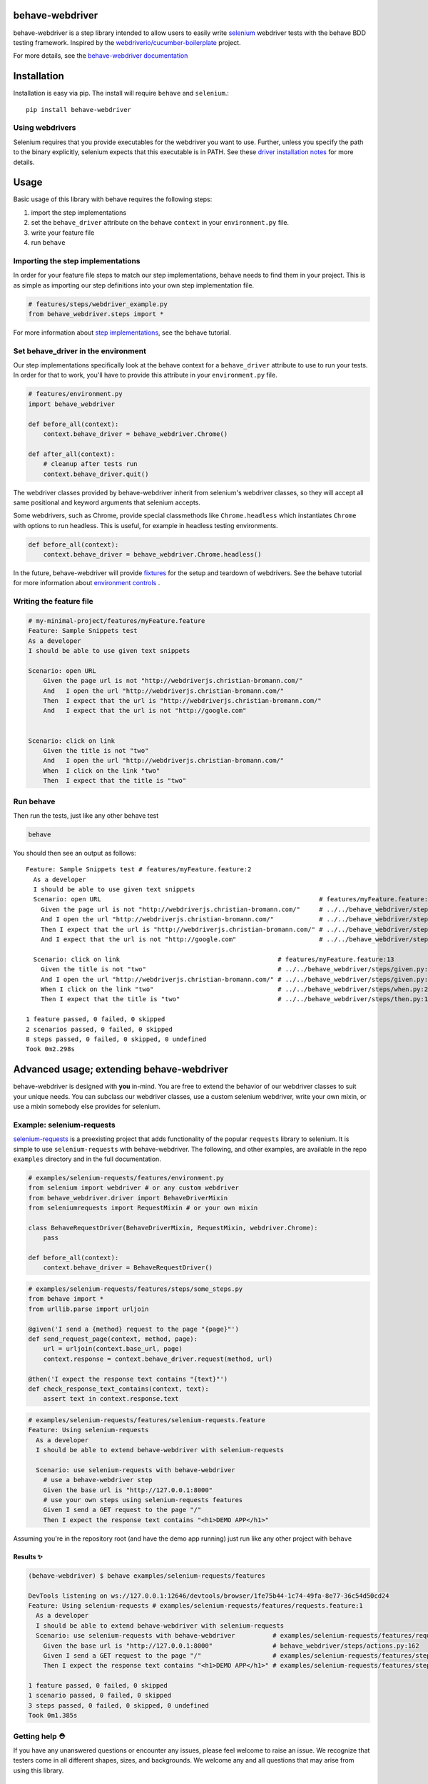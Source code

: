 behave-webdriver
================

behave-webdriver is a step library intended to allow users to easily write `selenium`_ webdriver tests with the
behave BDD testing framework.
Inspired by the `webdriverio/cucumber-boilerplate`_ project.

|docs| |status| |version| |pyversions| |coverage|

For more details, see the `behave-webdriver documentation`_

.. image:: https://raw.githubusercontent.com/spyoungtech/behave-webdriver/master/docs/_static/behave-webdriver.gif




Installation
============

Installation is easy via pip. The install will require ``behave`` and ``selenium``.::

    pip install behave-webdriver
Using webdrivers
----------------

Selenium requires that you provide executables for the webdriver you want to use. Further, unless you specify the path to
the binary explicitly, selenium expects that this executable is in PATH. See these
`driver installation notes`_ for more details.


Usage
=====

Basic usage of this library with behave requires the following steps:

1. import the step implementations
2. set the ``behave_driver`` attribute on the behave ``context`` in your ``environment.py`` file.
3. write your feature file
4. run ``behave``

Importing the step implementations
----------------------------------

In order for your feature file steps to match our step implementations, behave needs to find them in your project.
This is as simple as importing our step definitions into your own step implementation file.

.. code-block:: python

   # features/steps/webdriver_example.py
   from behave_webdriver.steps import *


For more information about `step implementations`_, see the behave tutorial.


Set behave_driver in the environment
------------------------------------

Our step implementations specifically look at the behave context for a ``behave_driver`` attribute to use to run your tests.
In order for that to work, you'll have to provide this attribute in your ``environment.py`` file.

.. code-block:: python

   # features/environment.py
   import behave_webdriver

   def before_all(context):
       context.behave_driver = behave_webdriver.Chrome()

   def after_all(context):
       # cleanup after tests run
       context.behave_driver.quit()


The webdriver classes provided by behave-webdriver inherit from selenium's webdriver classes, so they will accept all
same positional and keyword arguments that selenium accepts.

Some webdrivers, such as Chrome, provide special classmethods like ``Chrome.headless`` which instantiates ``Chrome`` with
options to run headless. This is useful, for example in headless testing environments.

.. code-block:: python

   def before_all(context):
       context.behave_driver = behave_webdriver.Chrome.headless()
In the future, behave-webdriver will provide `fixtures`_ for the setup and teardown of webdrivers.
See the behave tutorial for more information about `environment controls`_ .

Writing the feature file
------------------------

.. code-block:: gherkin

    # my-minimal-project/features/myFeature.feature
    Feature: Sample Snippets test
    As a developer
    I should be able to use given text snippets

    Scenario: open URL
        Given the page url is not "http://webdriverjs.christian-bromann.com/"
        And   I open the url "http://webdriverjs.christian-bromann.com/"
        Then  I expect that the url is "http://webdriverjs.christian-bromann.com/"
        And   I expect that the url is not "http://google.com"


    Scenario: click on link
        Given the title is not "two"
        And   I open the url "http://webdriverjs.christian-bromann.com/"
        When  I click on the link "two"
        Then  I expect that the title is "two"

Run behave
----------

Then run the tests, just like any other behave test

.. code-block:: bash

    behave

You should then see an output as follows::

    Feature: Sample Snippets test # features/myFeature.feature:2
      As a developer
      I should be able to use given text snippets
      Scenario: open URL                                                          # features/myFeature.feature:6
        Given the page url is not "http://webdriverjs.christian-bromann.com/"     # ../../behave_webdriver/steps/given.py:136 0.012s
        And I open the url "http://webdriverjs.christian-bromann.com/"            # ../../behave_webdriver/steps/given.py:10 1.414s
        Then I expect that the url is "http://webdriverjs.christian-bromann.com/" # ../../behave_webdriver/steps/then.py:102 0.007s
        And I expect that the url is not "http://google.com"                      # ../../behave_webdriver/steps/then.py:102 0.007s

      Scenario: click on link                                          # features/myFeature.feature:13
        Given the title is not "two"                                   # ../../behave_webdriver/steps/given.py:81 0.006s
        And I open the url "http://webdriverjs.christian-bromann.com/" # ../../behave_webdriver/steps/given.py:10 0.224s
        When I click on the link "two"                                 # ../../behave_webdriver/steps/when.py:21 0.622s
        Then I expect that the title is "two"                          # ../../behave_webdriver/steps/then.py:10 0.006s

    1 feature passed, 0 failed, 0 skipped
    2 scenarios passed, 0 failed, 0 skipped
    8 steps passed, 0 failed, 0 skipped, 0 undefined
    Took 0m2.298s

Advanced usage; extending behave-webdriver
==========================================

behave-webdriver is designed with **you** in-mind. You are free to extend the behavior of our webdriver classes to suit your
unique needs. You can subclass our webdriver classes, use a custom selenium webdriver, write your own mixin, or use
a mixin somebody else provides for selenium.


Example: selenium-requests
--------------------------

`selenium-requests`_ is a preexisting project that adds functionality of the popular ``requests`` library to selenium.
It is simple to use ``selenium-requests`` with behave-webdriver.
The following, and other examples, are available in the repo ``examples`` directory and in the full documentation.

.. code-block:: python

   # examples/selenium-requests/features/environment.py
   from selenium import webdriver # or any custom webdriver
   from behave_webdriver.driver import BehaveDriverMixin
   from seleniumrequests import RequestMixin # or your own mixin

   class BehaveRequestDriver(BehaveDriverMixin, RequestMixin, webdriver.Chrome):
       pass

   def before_all(context):
       context.behave_driver = BehaveRequestDriver()
.. code-block:: python

   # examples/selenium-requests/features/steps/some_steps.py
   from behave import *
   from urllib.parse import urljoin

   @given('I send a {method} request to the page "{page}"')
   def send_request_page(context, method, page):
       url = urljoin(context.base_url, page)
       context.response = context.behave_driver.request(method, url)

   @then('I expect the response text contains "{text}"')
   def check_response_text_contains(context, text):
       assert text in context.response.text
.. code-block:: gherkin

   # examples/selenium-requests/features/selenium-requests.feature
   Feature: Using selenium-requests
     As a developer
     I should be able to extend behave-webdriver with selenium-requests

     Scenario: use selenium-requests with behave-webdriver
       # use a behave-webdriver step
       Given the base url is "http://127.0.0.1:8000"
       # use your own steps using selenium-requests features
       Given I send a GET request to the page "/"
       Then I expect the response text contains "<h1>DEMO APP</h1>"
Assuming you're in the repository root (and have the demo app running) just run like any other project with ``behave``

Results ✨
^^^^^^^^^^

.. code-block:: guess

   (behave-webdriver) $ behave examples/selenium-requests/features

   DevTools listening on ws://127.0.0.1:12646/devtools/browser/1fe75b44-1c74-49fa-8e77-36c54d50cd24
   Feature: Using selenium-requests # examples/selenium-requests/features/requests.feature:1
     As a developer
     I should be able to extend behave-webdriver with selenium-requests
     Scenario: use selenium-requests with behave-webdriver          # examples/selenium-requests/features/requests.feature:6
       Given the base url is "http://127.0.0.1:8000"                # behave_webdriver/steps/actions.py:162
       Given I send a GET request to the page "/"                   # examples/selenium-requests/features/steps/selenium_steps.py:11
       Then I expect the response text contains "<h1>DEMO APP</h1>" # examples/selenium-requests/features/steps/selenium_steps.py:17

   1 feature passed, 0 failed, 0 skipped
   1 scenario passed, 0 failed, 0 skipped
   3 steps passed, 0 failed, 0 skipped, 0 undefined
   Took 0m1.385s


Getting help ⛑
--------------

If you have any unanswered questions or encounter any issues, please feel welcome to raise an issue. We recognize that
testers come in all different shapes, sizes, and backgrounds. We welcome any and all questions that may arise from using
this library.

Contributing
------------

Contributions are very much welcomed! If you have ideas or suggestions, please raise an issue or submit a PR.

List of step definitions 📝
==========================

We support all the steps supported by webdriverio/cucumber-boilerplate.
We also support some additional niceties and plan to add more step definitions.


Given Steps 👷
-------------

- ``I open the url "([^"]*)?"``
- ``I open the site "([^"]*)?"``
- ``the base url is "([^"]*)?"``
- ``the element "([^"]*)?" is( not)* visible``
- ``the element "([^"]*)?" is( not)* enabled``
- ``the element "([^"]*)?" is( not)* selected``
- ``the checkbox "([^"]*)?" is( not)* checked``
- ``there is (an|no) element "([^"]*)?" on the page``
- ``the title is( not)* "([^"]*)?"``
- ``the element "([^"]*)?" contains( not)* the same text as element "([^"]*)?"``
- ``the element "([^"]*)?"( not)* matches the text "([^"]*)?"``
- ``the element "([^"]*)?"( not)* contains the text "([^"]*)?"``
- ``the element "([^"]*)?"( not)* contains any text``
- ``the element "([^"]*)?" is( not)* empty``
- ``the page url is( not)* "([^"]*)?"``
- ``the( css)* attribute "([^"]*)?" from element "([^"]*)?" is( not)* "([^"]*)?"``
- ``the cookie "([^"]*)?" contains( not)* the value "([^"]*)?"``
- ``the cookie "([^"]*)?" does( not)* exist``
- ``the element "([^"]*)?" is( not)* ([\d]+)px (broad|tall)``
- ``the element "([^"]*)?" is( not)* positioned at ([\d]+)px on the (x|y) axis``
- ``I have a screen that is ([\d]+) by ([\d]+) pixels``
- ``a (alertbox|confirmbox|prompt) is( not)* opened``
- ``I have closed all but the first (window|tab)``

When Steps ▶️
-------------

- ``I pause for {miliseconds:d}ms``
- ``I click on the element "{element}"``
- ``I doubleclick on the element "{element}"``
- ``I click on the link "{link_text}"``
- ``I click on the button "{element}"``
- ``I set "{value}" to the inputfield "{element}"``
- ``I add "{value}" to the inputfield "{element}"``
- ``I clear the inputfield "{element}"``
- ``I drag element "{from_element}" to element "{to_element}"``
- ``I submit the form "{element}"``
- ``I set a cookie "{cookie_key}" with the content "{value}"``
- ``I delete the cookie "{cookie_key}"``
- ``I press "{key}"``
- ``I accept the alert``
- ``I dismiss the alert``
- ``I enter "{text}" into the prompt``
- ``I scroll to element "{element}"``
- ``I move to element "{element}" with an offset of {x_offset:d},{y_offset:d}``
- ``I move to element "{element}"``
- ``I close the last opened tab``
- ``I close the last opened window``
- ``I select the {nth:d} option for element "{element}"``
- ``I select the option with the text "{text}" for element "{element}"``
- ``I select the option with the value "{value}" for element "{element}"``



Then Steps ✔️
------------


- ``I expect that the title is( not)* "([^"]*)?"``
- ``I expect that element "([^"]*)?" is( not)* visible``
- ``I expect that element "([^"]*)?" becomes( not)* visible``
- ``I expect that element "([^"]*)?" is( not)* within the viewport``
- ``I expect that element "([^"]*)?" does( not)* exist``
- ``I expect that element "([^"]*)?"( not)* contains the same text as element "([^"]*)?"``
- ``I expect that element "([^"]*)?"( not)* matches the text "([^"]*)?"``
- ``I expect that element "([^"]*)?"( not)* contains the text "([^"]*)?"``
- ``I expect that element "([^"]*)?"( not)* contains any text``
- ``I expect that element "([^"]*)?" is( not)* empty``
- ``I expect that the url is( not)* "([^"]*)?"``
- ``I expect that the path is( not)* "([^"]*)?"``
- ``I expect the url to( not)* contain "([^"]*)?"``
- ``I expect that the( css)* attribute "([^"]*)?" from element "([^"]*)?" is( not)* "([^"]*)?"``
- ``I expect that checkbox "([^"]*)?" is( not)* checked``
- ``I expect that element "([^"]*)?" is( not)* selected``
- ``I expect that element "([^"]*)?" is( not)* enabled``
- ``I expect that cookie "([^"]*)?"( not)* contains "([^"]*)?"``
- ``I expect that cookie "([^"]*)?"( not)* exists``
- ``I expect that element "([^"]*)?" is( not)* ([\d]+)px (broad|tall)``
- ``I expect that element "([^"]*)?" is( not)* positioned at ([\d]+)px on the (x|y) axis``
- ``I wait on element "([^"]*)?"(?: for (\d+)ms)*(?: to( not)* (be checked|be enabled|be selected|be visible|contain a text|contain a value|exist))*``
- ``I expect that a (alertbox|confirmbox|prompt) is( not)* opened``
- ``I expect that element "([^"]*)?" (has|does not have) the class "([^"]*)?"``
- ``I expect that element "([^"]*)?" is( not)* focused``
- ``I expect that a (alertbox|confirmbox|prompt)( not)* contains the text "([^"]*)?"``
- ``I expect a new (window|tab) has( not)* been opened``
- ``I expect the url "([^"]*)?" is opened in a new (tab|window)``

Acknowledgements ❤️
===================

Special thanks to the authors of the `webdriverio/cucumber-boilerplate`_ project
Special thanks to the authors of `behave`_




.. _selenium-requests: https://github.com/cryzed/Selenium-Requests

.. _environment controls: http://behave.readthedocs.io/en/latest/tutorial.html#environmental-controls

.. _fixtures: http://behave.readthedocs.io/en/latest/fixtures.html

.. _step implementations: http://behave.readthedocs.io/en/latest/tutorial.html#python-step-implementations

.. _driver installation notes: http://selenium-python.readthedocs.io/installation.html#drivers

.. _behave-webdriver documentation: http://behave-webdriver.readthedocs.io/en/latest/

.. _selenium: https://github.com/SeleniumHQ/selenium

.. _behave: https://github.com/behave/behave

.. _webdriverio/cucumber-boilerplate: https://github.com/webdriverio/cucumber-boilerplate



.. |docs| image:: https://readthedocs.org/projects/behave-webdriver/badge/?version=latest
    :target: http://behave-webdriver.readthedocs.io/en/latest/

.. |status| image:: https://travis-ci.org/spyoungtech/behave-webdriver.svg?branch=master
    :target: https://travis-ci.org/spyoungtech/behave-webdriver

.. |version| image:: https://img.shields.io/pypi/v/behave-webdriver.svg?colorB=blue
    :target: https://pypi.org/project/behave-webdriver/

.. |pyversions| image:: https://img.shields.io/pypi/pyversions/behave-webdriver.svg?
    :target: https://pypi.org/project/behave-webdriver/

.. |coverage| image:: https://coveralls.io/repos/github/spyoungtech/behave-webdriver/badge.svg
    :target: https://coveralls.io/github/spyoungtech/behave-webdriver

